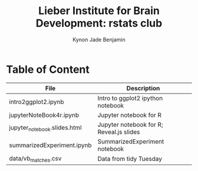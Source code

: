 #+Title:  Lieber Institute for Brain Development: rstats club
#+Author: Kynon Jade Benjamin
* Table of Content

| File                         | Description                              |
|------------------------------+------------------------------------------|
| intro2ggplot2.ipynb          | Intro to ggplot2 ipython notebook        |
| jupyterNoteBook4r.ipynb      | Jupyter notebook for R                   |
| jupyter_notebook.slides.html | Jupyter notebook for R; Reveal.js slides |
| summarizedExperiment.ipynb   | SummarizedExperiment notebook            |
| data/vb_matches.csv          | Data from tidy Tuesday                   |
